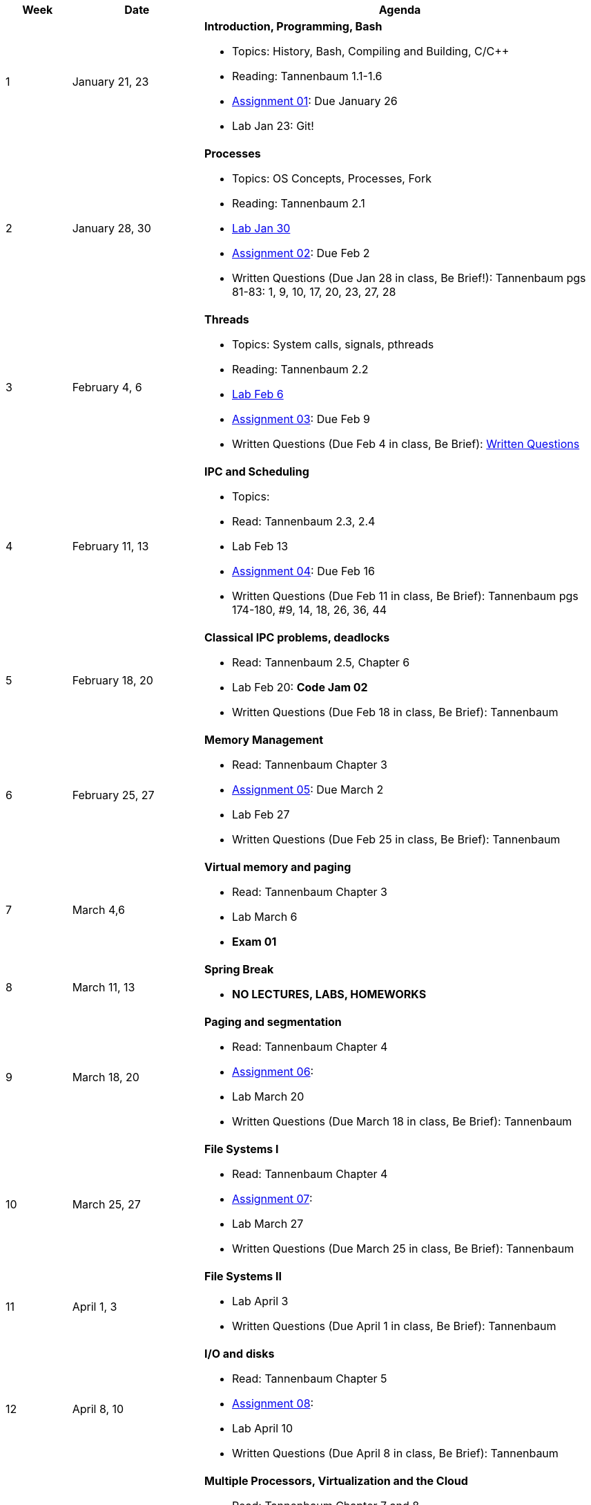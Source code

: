 [cols="1,2,6a", options="header"]
|===
| Week 
| Date 
| Agenda

//-----------------------------
| 1
| January 21, 23 anchor:week01[]
| *Introduction, Programming, Bash* 

* Topics: History, Bash, Compiling and Building, C/C++ 
* Reading: Tannenbaum 1.1-1.6
* link:assts/asst01.html[Assignment 01]: Due January 26
* Lab Jan 23: Git!

//-----------------------------
| 2 
| January 28, 30 anchor:week02[]
| *Processes* 

* Topics: OS Concepts, Processes, Fork
* Reading: Tannenbaum 2.1
* link:labs/lab01.html[Lab Jan 30]
* link:assts/asst02.html[Assignment 02]: Due Feb 2
* Written Questions (Due Jan 28 in class, Be Brief!): Tannenbaum pgs 81-83: 1, 9, 10, 17, 20, 23, 27, 28

//-----------------------------
|3
|February 4, 6 anchor:week03[]
|*Threads* 

* Topics: System calls, signals, pthreads
* Reading: Tannenbaum 2.2
* link:labs/lab02.html[Lab Feb 6]
* link:assts/asst03.html[Assignment 03]: Due Feb 9
* Written Questions (Due Feb 4 in class, Be Brief): link:questions-week03.txt[Written Questions]

//-----------------------------
|4
|February 11, 13 anchor:week04[]
|*IPC and Scheduling*

* Topics:  
* Read: Tannenbaum 2.3, 2.4 
* Lab Feb 13
* link:assts/asst04.html[Assignment 04]: Due Feb 16
* Written Questions (Due Feb 11 in class, Be Brief): Tannenbaum pgs 174-180, #9, 14, 18, 26, 36, 44

//-----------------------------
|5
|February 18, 20 anchor:week05[]
|*Classical IPC problems, deadlocks* 

* Read: Tannenbaum 2.5, Chapter 6 
* Lab Feb 20: **Code Jam 02** 
* Written Questions (Due Feb 18 in class, Be Brief): Tannenbaum 

//-----------------------------
|6
|February 25, 27 anchor:week06[]
|*Memory Management* 

* Read: Tannenbaum Chapter 3 
* link:assts/asst05.html[Assignment 05]: Due March 2
* Lab Feb 27 
* Written Questions (Due Feb 25 in class, Be Brief): Tannenbaum 

//-----------------------------
|7
|March 4,6 anchor:week07[]
|*Virtual memory and paging* 

* Read: Tannenbaum Chapter 3
* Lab March 6
* **Exam 01**

//-----------------------------
|8
|March 11, 13 anchor:week08[]
|*Spring Break*

* *NO LECTURES, LABS, HOMEWORKS*

//-----------------------------
|9
|March 18, 20 anchor:week09[]
|*Paging and segmentation* 

* Read: Tannenbaum Chapter 4
* link:assts/asst05.html[Assignment 06]: 
* Lab March 20
* Written Questions (Due March 18 in class, Be Brief): Tannenbaum 

//-----------------------------
|10
|March 25, 27 anchor:week10[]
|*File Systems I* 

* Read: Tannenbaum Chapter 4
* link:assts/asst06.html[Assignment 07]: 
* Lab March 27
* Written Questions (Due March 25 in class, Be Brief): Tannenbaum 

//-----------------------------
|11
|April 1, 3 anchor:week11[]
|*File Systems II* 

* Lab April 3
* Written Questions (Due April 1 in class, Be Brief): Tannenbaum 

//-----------------------------
|12
|April 8, 10 anchor:week12[]
|*I/O and disks* 

* Read: Tannenbaum Chapter 5 
* link:assts/asst07.html[Assignment 08]: 
* Lab April 10
* Written Questions (Due April 8 in class, Be Brief): Tannenbaum 

//-----------------------------
|13
|April 15, 17 anchor:week13[]
|*Multiple Processors, Virtualization and the Cloud* 

* Read: Tannenbaum Chapter 7 and 8 
* Lab April 17
* Written Questions (Due April 15 in class, Be Brief): Tannenbaum 

//-----------------------------
|14
|April 22, 24 anchor:week14[]
|*Security and Protection* 

* Read: Tannenbaum Chapter 9 and 10 
* Lab April 24
* Written Questions (Due April 22 in class, Be Brief): Tannenbaum 

//-----------------------------
|15
|April 29, May 1 anchor:week15[]
|*Review* 

* Exam 02
* Lab May 1

|===


